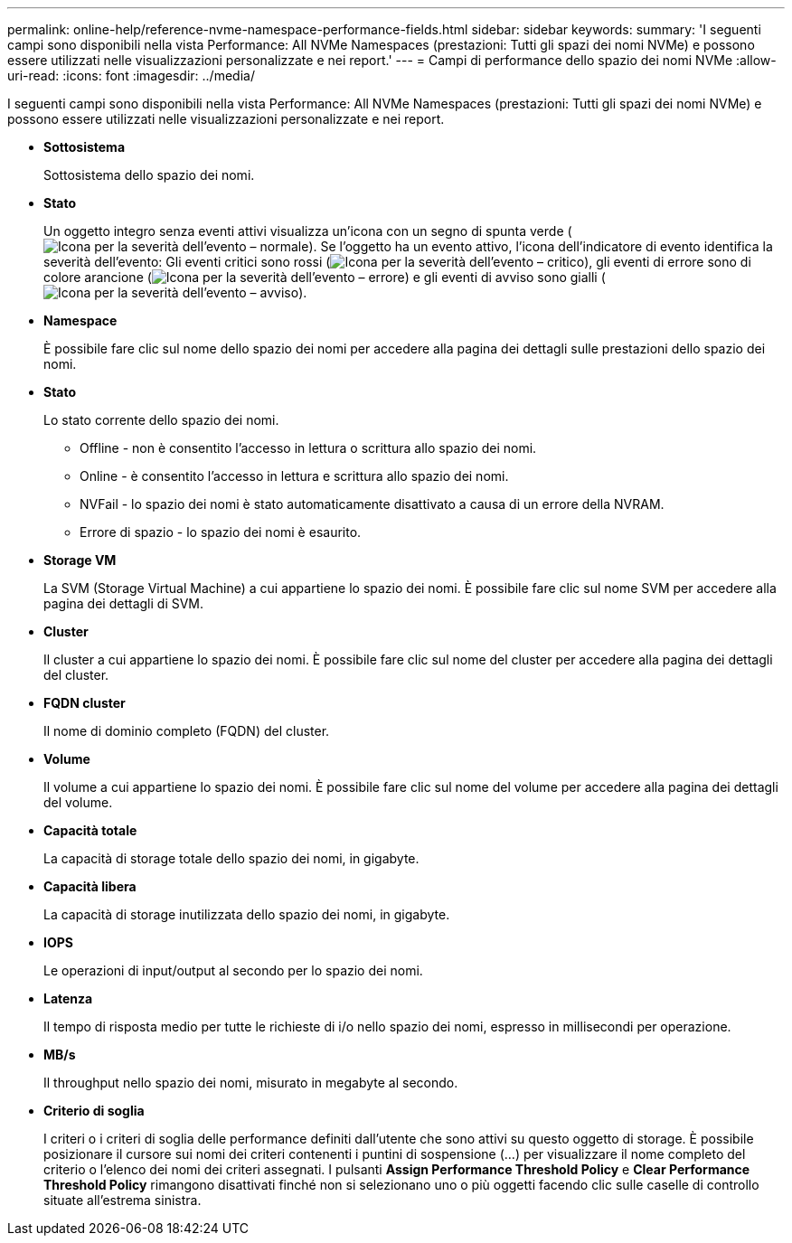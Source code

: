 ---
permalink: online-help/reference-nvme-namespace-performance-fields.html 
sidebar: sidebar 
keywords:  
summary: 'I seguenti campi sono disponibili nella vista Performance: All NVMe Namespaces (prestazioni: Tutti gli spazi dei nomi NVMe) e possono essere utilizzati nelle visualizzazioni personalizzate e nei report.' 
---
= Campi di performance dello spazio dei nomi NVMe
:allow-uri-read: 
:icons: font
:imagesdir: ../media/


[role="lead"]
I seguenti campi sono disponibili nella vista Performance: All NVMe Namespaces (prestazioni: Tutti gli spazi dei nomi NVMe) e possono essere utilizzati nelle visualizzazioni personalizzate e nei report.

* *Sottosistema*
+
Sottosistema dello spazio dei nomi.

* *Stato*
+
Un oggetto integro senza eventi attivi visualizza un'icona con un segno di spunta verde (image:../media/sev-normal-um60.png["Icona per la severità dell'evento – normale"]). Se l'oggetto ha un evento attivo, l'icona dell'indicatore di evento identifica la severità dell'evento: Gli eventi critici sono rossi (image:../media/sev-critical-um60.png["Icona per la severità dell'evento – critico"]), gli eventi di errore sono di colore arancione (image:../media/sev-error-um60.png["Icona per la severità dell'evento – errore"]) e gli eventi di avviso sono gialli (image:../media/sev-warning-um60.png["Icona per la severità dell'evento – avviso"]).

* *Namespace*
+
È possibile fare clic sul nome dello spazio dei nomi per accedere alla pagina dei dettagli sulle prestazioni dello spazio dei nomi.

* *Stato*
+
Lo stato corrente dello spazio dei nomi.

+
** Offline - non è consentito l'accesso in lettura o scrittura allo spazio dei nomi.
** Online - è consentito l'accesso in lettura e scrittura allo spazio dei nomi.
** NVFail - lo spazio dei nomi è stato automaticamente disattivato a causa di un errore della NVRAM.
** Errore di spazio - lo spazio dei nomi è esaurito.


* *Storage VM*
+
La SVM (Storage Virtual Machine) a cui appartiene lo spazio dei nomi. È possibile fare clic sul nome SVM per accedere alla pagina dei dettagli di SVM.

* *Cluster*
+
Il cluster a cui appartiene lo spazio dei nomi. È possibile fare clic sul nome del cluster per accedere alla pagina dei dettagli del cluster.

* *FQDN cluster*
+
Il nome di dominio completo (FQDN) del cluster.

* *Volume*
+
Il volume a cui appartiene lo spazio dei nomi. È possibile fare clic sul nome del volume per accedere alla pagina dei dettagli del volume.

* *Capacità totale*
+
La capacità di storage totale dello spazio dei nomi, in gigabyte.

* *Capacità libera*
+
La capacità di storage inutilizzata dello spazio dei nomi, in gigabyte.

* *IOPS*
+
Le operazioni di input/output al secondo per lo spazio dei nomi.

* *Latenza*
+
Il tempo di risposta medio per tutte le richieste di i/o nello spazio dei nomi, espresso in millisecondi per operazione.

* *MB/s*
+
Il throughput nello spazio dei nomi, misurato in megabyte al secondo.

* *Criterio di soglia*
+
I criteri o i criteri di soglia delle performance definiti dall'utente che sono attivi su questo oggetto di storage. È possibile posizionare il cursore sui nomi dei criteri contenenti i puntini di sospensione (...) per visualizzare il nome completo del criterio o l'elenco dei nomi dei criteri assegnati. I pulsanti *Assign Performance Threshold Policy* e *Clear Performance Threshold Policy* rimangono disattivati finché non si selezionano uno o più oggetti facendo clic sulle caselle di controllo situate all'estrema sinistra.


